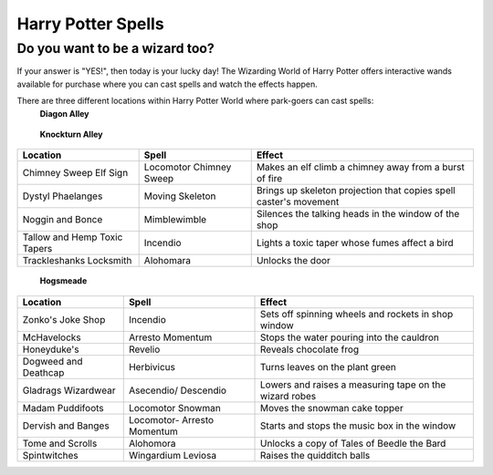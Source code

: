Harry Potter Spells
===================

Do you want to be a wizard too?
-------------------------------

If your answer is "YES!", then today is your lucky day! The Wizarding World of Harry Potter offers interactive wands available for purchase where you can cast spells and watch the effects happen.

There are three different locations within Harry Potter World where park-goers can cast spells:
 **Diagon Alley**

+----------------+----------------------+------------------------------------+
| Location       | Spell                | Effect                             |
+================+======================+====================================+
| Pilliwinkle's  | Tarantellegra        | Red window curtains open and trolls|
| Playthings     |                      | dance across a stage               |
+----------------+----------------------+------------------------------------+
| Flimflams      | Incendio             | All lanterns in shop window light  |
| Lanterns       |                      | up                                 |
+----------------+----------------------+------------------------------------+
| Umbrella       | Metelojinx           | Umbrella "rains" water on street   |
| Sign           |                      | below                              |
+----------------+----------------------+------------------------------------+
| Magical        | Silencio		        | Noisy bird in shop window is       |
| Nebagerie      |                      | silenced                           |
+----------------+----------------------+------------------------------------+
| Wiseacres      | Specialis            | Animated archer appears on star    |
| Wizarding      | Revelio              | map, fires an arrow, and his dog   |
| Equipment      |                      | retrieves it                       |
+----------------+----------------------+------------------------------------+
| Scribbulus     | Wingardium           | Levitates a quill above parchment, |
|                | Leviosa              | then returns to resting place      |
+----------------+----------------------+------------------------------------+
| Brown E.       | Reparo			    | Repairs a broken suit of armor     |
| Wright         |                      |                                    |
| Blacksmith     |                      |                                    |
+----------------+----------------------+------------------------------------+
| Mermaid        | Aguamenti		    | Produces water from water fountain |
| Fountain       |                      | in front of the statue             |
+----------------+----------------------+------------------------------------+
| Weasley's      | Descendio            | Makes the "You No Poo" sign in     |
| Wizard Wheezes |                      | toilet swirl into oblivion         |
+----------------+----------------------+------------------------------------+

 **Knockturn Alley**

+----------------+----------------------+------------------------------------+
| Location       | Spell                | Effect                             |
+================+======================+====================================+
| Chimney Sweep  | Locomotor Chimney    | Makes an elf climb a chimney away  |
| Elf Sign       | Sweep                | from a burst of fire               |
+----------------+----------------------+------------------------------------+
| Dystyl         | Moving Skeleton      | Brings up skeleton projection that |
| Phaelanges     |                      | copies spell caster's movement     |
+----------------+----------------------+------------------------------------+
| Noggin and     | Mimblewimble         | Silences the talking heads in the  |
| Bonce          |                      | window of the shop                 |
+----------------+----------------------+------------------------------------+
| Tallow and     | Incendio             | Lights a toxic taper whose fumes   |
| Hemp Toxic     |                      | affect a bird                      |
| Tapers         |                      |                                    |
+----------------+----------------------+------------------------------------+
| Trackleshanks  | Alohomara            | Unlocks the door                   |
| Locksmith      |                      |                                    |
+----------------+----------------------+------------------------------------+

 **Hogsmeade**

+---------------+-----------------------+------------------------------------+
| Location      | Spell                 | Effect                             |
+===============+=======================+====================================+
| Zonko's Joke  | Incendio              | Sets off spinning wheels and       |
| Shop          |                       | rockets in shop window             |
+---------------+-----------------------+------------------------------------+
| McHavelocks   | Arresto               | Stops the water pouring into the   |
|               | Momentum              | cauldron                           |
+---------------+-----------------------+------------------------------------+
| Honeyduke's   | Revelio               | Reveals chocolate frog             |
+---------------+-----------------------+------------------------------------+
| Dogweed and   | Herbivicus            | Turns leaves on the plant green    |
| Deathcap      |                       |                                    |
+---------------+-----------------------+------------------------------------+
| Gladrags      | Asecendio/ Descendio  | Lowers and raises a measuring tape |
| Wizardwear    |                       | on the wizard robes                |
+---------------+-----------------------+------------------------------------+
| Madam         | Locomotor Snowman     | Moves the snowman cake topper      |
| Puddifoots    |                       |                                    |
+---------------+-----------------------+------------------------------------+
| Dervish and   | Locomotor- Arresto    | Starts and stops the music box     |
| Banges        | Momentum              | in the window                      |
+---------------+-----------------------+------------------------------------+
| Tome and      | Alohomora             | Unlocks a copy of Tales of Beedle  |
| Scrolls       |                       | the Bard                           |
+---------------+-----------------------+------------------------------------+
| Spintwitches  | Wingardium Leviosa    | Raises the quidditch balls         |
+---------------+-----------------------+------------------------------------+
